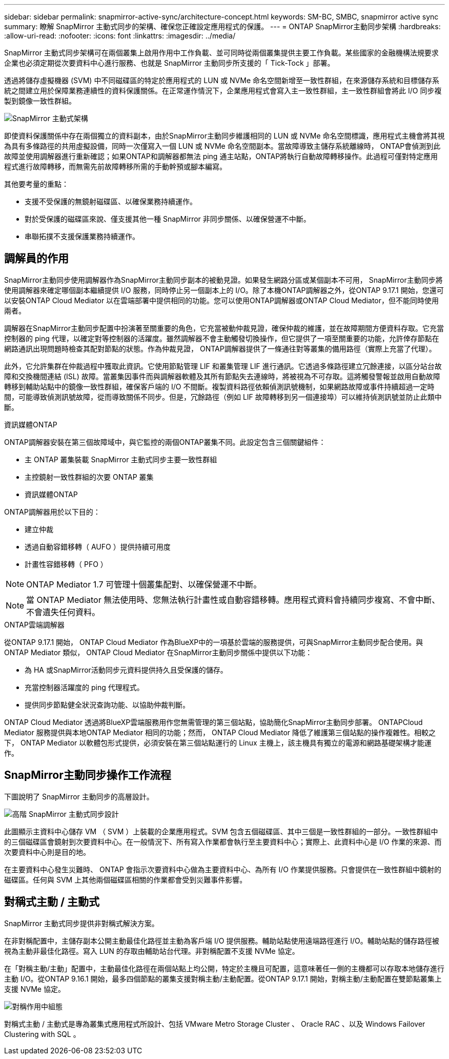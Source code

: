 ---
sidebar: sidebar 
permalink: snapmirror-active-sync/architecture-concept.html 
keywords: SM-BC, SMBC, snapmirror active sync 
summary: 瞭解 SnapMirror 主動式同步的架構、確保您正確設定應用程式的保護。 
---
= ONTAP SnapMirror主動同步架構
:hardbreaks:
:allow-uri-read: 
:nofooter: 
:icons: font
:linkattrs: 
:imagesdir: ../media/


[role="lead"]
SnapMirror 主動式同步架構可在兩個叢集上啟用作用中工作負載、並可同時從兩個叢集提供主要工作負載。某些國家的金融機構法規要求企業也必須定期從次要資料中心進行服務、也就是 SnapMirror 主動同步所支援的「 Tick-Tock 」部署。

透過將儲存虛擬機器 (SVM) 中不同磁碟區的特定於應用程式的 LUN 或 NVMe 命名空間新增至一致性群組，在來源儲存系統和目標儲存系統之間建立用於保障業務連續性的資料保護關係。在正常運作情況下，企業應用程式會寫入主一致性群組，主一致性群組會將此 I/O 同步複製到鏡像一致性群組。

image:snapmirror-active-sync-architecture.png["SnapMirror 主動式架構"]

即使資料保護關係中存在兩個獨立的資料副本，由於SnapMirror主動同步維護相同的 LUN 或 NVMe 命名空間標識，應用程式主機會將其視為具有多條路徑的共用虛擬設備，同時一次僅寫入一個 LUN 或 NVMe 命名空間副本。當故障導致主儲存系統離線時， ONTAP會偵測到此故障並使用調解器進行重新確認；如果ONTAP和調解器都無法 ping 通主站點，ONTAP將執行自動故障轉移操作。此過程可僅對特定應用程式進行故障轉移，而無需先前故障轉移所需的手動幹預或腳本編寫。

其他要考量的重點：

* 支援不受保護的無鏡射磁碟區、以確保業務持續運作。
* 對於受保護的磁碟區來說、僅支援其他一種 SnapMirror 非同步關係、以確保營運不中斷。
* 串聯拓撲不支援保護業務持續運作。




== 調解員的作用

SnapMirror主動同步使用調解器作為SnapMirror主動同步副本的被動見證。如果發生網路分區或某個副本不可用， SnapMirror主動同步將使用調解器來確定哪個副本繼續提供 I/O 服務，同時停止另一個副本上的 I/O。除了本機ONTAP調解器之外，從ONTAP 9.17.1 開始，您還可以安裝ONTAP Cloud Mediator 以在雲端部署中提供相同的功能。您可以使用ONTAP調解器或ONTAP Cloud Mediator，但不能同時使用兩者。

調解器在SnapMirror主動同步配置中扮演著至關重要的角色，它充當被動仲裁見證，確保仲裁的維護，並在故障期間方便資料存取。它充當控制器的 ping 代理，以確定對等控制器的活躍度。雖然調解器不會主動觸發切換操作，但它提供了一項至關重要的功能，允許倖存節點在網路通訊出現問題時檢查其配對節點的狀態。作為仲裁見證， ONTAP調解器提供了一條通往對等叢集的備用路徑（實際上充當了代理）。

此外，它允許集群在仲裁過程中獲取此資訊。它使用節點管理 LIF 和叢集管理 LIF 進行通訊。它透過多條路徑建立冗餘連接，以區分站台故障和交換機間連結 (ISL) 故障。當叢集因事件而與調解器軟體及其所有節點失去連線時，將被視為不可存取。這將觸發警報並啟用自動故障轉移到輔助站點中的鏡像一致性群組，確保客戶端的 I/O 不間斷。複製資料路徑依賴偵測訊號機制，如果網路故障或事件持續超過一定時間，可能導致偵測訊號故障，從而導致關係不同步。但是，冗餘路徑（例如 LIF 故障轉移到另一個連接埠）可以維持偵測訊號並防止此類中斷。

.資訊媒體ONTAP
ONTAP調解器安裝在第三個故障域中，與它監控的兩個ONTAP叢集不同。此設定包含三個關鍵組件：

* 主 ONTAP 叢集裝載 SnapMirror 主動式同步主要一致性群組
* 主控鏡射一致性群組的次要 ONTAP 叢集
* 資訊媒體ONTAP


ONTAP調解器用於以下目的：

* 建立仲裁
* 透過自動容錯移轉（ AUFO ）提供持續可用度
* 計畫性容錯移轉（ PFO ）



NOTE: ONTAP Mediator 1.7 可管理十個叢集配對、以確保營運不中斷。


NOTE: 當 ONTAP Mediator 無法使用時、您無法執行計畫性或自動容錯移轉。應用程式資料會持續同步複寫、不會中斷、不會遺失任何資料。

.ONTAP雲端調解器
從ONTAP 9.17.1 開始， ONTAP Cloud Mediator 作為BlueXP中的一項基於雲端的服務提供，可與SnapMirror主動同步配合使用。與ONTAP Mediator 類似， ONTAP Cloud Mediator 在SnapMirror主動同步關係中提供以下功能：

* 為 HA 或SnapMirror活動同步元資料提供持久且受保護的儲存。
* 充當控制器活躍度的 ping 代理程式。
* 提供同步節點健全狀況查詢功能、以協助仲裁判斷。


ONTAP Cloud Mediator 透過將BlueXP雲端服務用作您無需管理的第三個站點，協助簡化SnapMirror主動同步部署。 ONTAPCloud Mediator 服務提供與本地ONTAP Mediator 相同的功能；然而， ONTAP Cloud Mediator 降低了維護第三個站點的操作複雜性。相較之下， ONTAP Mediator 以軟體包形式提供，必須安裝在第三個站點運行的 Linux 主機上，該主機具有獨立的電源和網路基礎架構才能運作。



== SnapMirror主動同步操作工作流程

下圖說明了 SnapMirror 主動同步的高層設計。

image:workflow_san_snapmirror_business_continuity.png["高階 SnapMirror 主動式同步設計"]

此圖顯示主資料中心儲存 VM （ SVM ）上裝載的企業應用程式。SVM 包含五個磁碟區、其中三個是一致性群組的一部分。一致性群組中的三個磁碟區會鏡射到次要資料中心。在一般情況下、所有寫入作業都會執行至主要資料中心；實際上、此資料中心是 I/O 作業的來源、而次要資料中心則是目的地。

在主要資料中心發生災難時、 ONTAP 會指示次要資料中心做為主要資料中心、為所有 I/O 作業提供服務。只會提供在一致性群組中鏡射的磁碟區。任何與 SVM 上其他兩個磁碟區相關的作業都會受到災難事件影響。



== 對稱式主動 / 主動式

SnapMirror 主動式同步提供非對稱式解決方案。

在非對稱配置中，主儲存副本公開主動最佳化路徑並主動為客戶端 I/O 提供服務。輔助站點使用遠端路徑進行 I/O。輔助站點的儲存路徑被視為主動非最佳化路徑。寫入 LUN 的存取由輔助站台代理。非對稱配置不支援 NVMe 協定。

在「對稱主動/主動」配置中，主動最佳化路徑在兩個站點上均公開，特定於主機且可配置，這意味著任一側的主機都可以存取本地儲存進行主動 I/O。從ONTAP 9.16.1 開始，最多四個節點的叢集支援對稱主動/主動配置。從ONTAP 9.17.1 開始，對稱主動/主動配置在雙節點叢集上支援 NVMe 協定。

image:snapmirror-active-sync-symmetric.png["對稱作用中組態"]

對稱式主動 / 主動式是專為叢集式應用程式所設計、包括 VMware Metro Storage Cluster 、 Oracle RAC 、以及 Windows Failover Clustering with SQL 。
